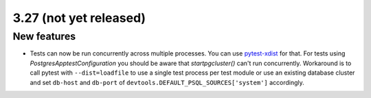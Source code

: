 3.27 (not yet released)
=======================

New features
------------

* Tests can now be run concurrently across multiple processes. You can use
  `pytest-xdist`_ for that. For tests using `PostgresApptestConfiguration` you
  should be aware that `startpgcluster()` can't run concurrently. Workaround is
  to call pytest with ``--dist=loadfile`` to use a single test process per test
  module or use an existing database cluster and set ``db-host`` and
  ``db-port`` of ``devtools.DEFAULT_PSQL_SOURCES['system']`` accordingly.

.. _pytest-xdist: https://github.com/pytest-dev/pytest-xdist

